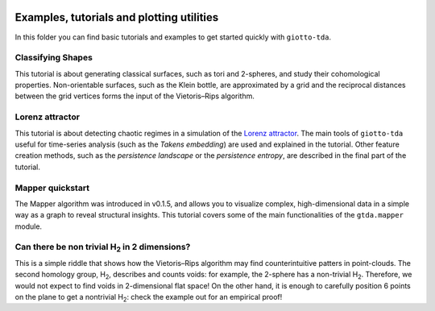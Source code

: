 .. image:: ../doc/images/tda_logo.svg
   :width: 850

Examples, tutorials and plotting utilities
==========================================

In this folder you can find basic tutorials and examples to get started quickly with ``giotto-tda``.

Classifying Shapes
------------------

This tutorial is about generating classical surfaces, such as tori and 2-spheres, and study their cohomological properties.
Non-orientable surfaces, such as the Klein bottle, are approximated by a grid and the reciprocal distances between the grid
vertices forms the input of the Vietoris–Rips algorithm.

Lorenz attractor
----------------

This tutorial is about detecting chaotic regimes in a simulation of the `Lorenz attractor <https://en.wikipedia.org/wiki/Lorenz_system>`_. The main tools of ``giotto-tda`` useful for time-series analysis (such as the *Takens embedding*) are used and explained in the tutorial. Other feature creation methods, such as the *persistence landscape* or the *persistence entropy*, are described in the final part of the
tutorial.

Mapper quickstart
-----------------

The Mapper algorithm was introduced in v0.1.5, and allows you to visualize complex, high-dimensional data in a simple way as a graph to reveal structural insights. This tutorial covers some of the main functionalities of the ``gtda.mapper`` module.

Can there be non trivial H\ :sub:`2` in 2 dimensions?
-----------------------------------------------------

This is a simple riddle that shows how the Vietoris–Rips algorithm may find counterintuitive patters in point-clouds.
The second homology group, H\ :sub:`2`, describes and counts voids: for example, the 2-sphere has a non-trivial H\ :sub:`2`. Therefore, we would not expect to find voids in 2-dimensional flat space! On the other hand, it is enough to carefully position 6 points on the plane to get a nontrivial H\ :sub:`2`: check the example out for an empirical proof!
